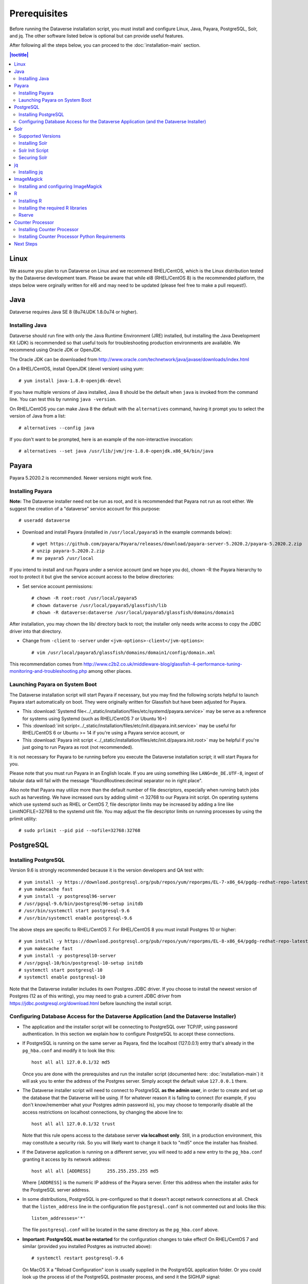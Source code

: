 .. role:: fixedwidthplain

=============
Prerequisites
=============

Before running the Dataverse installation script, you must install and configure Linux, Java, Payara, PostgreSQL, Solr, and jq. The other software listed below is optional but can provide useful features.

After following all the steps below, you can proceed to the :doc:`installation-main` section.

.. contents:: |toctitle|
	:local:

Linux
-----

We assume you plan to run Dataverse on Linux and we recommend RHEL/CentOS, which is the Linux distribution tested by the Dataverse development team. Please be aware that while el8 (RHEL/CentOS 8) is the recommended platform, the steps below were orginally written for el6 and may need to be updated (please feel free to make a pull request!).

Java
----

Dataverse requires Java SE 8 (8u74/JDK 1.8.0u74 or higher).

Installing Java
===============

Dataverse should run fine with only the Java Runtime Environment (JRE) installed, but installing the Java Development Kit (JDK) is recommended so that useful tools for troubleshooting production environments are available. We recommend using Oracle JDK or OpenJDK.

The Oracle JDK can be downloaded from http://www.oracle.com/technetwork/java/javase/downloads/index.html

On a RHEL/CentOS, install OpenJDK (devel version) using yum::

	# yum install java-1.8.0-openjdk-devel

If you have multiple versions of Java installed, Java 8 should be the default when ``java`` is invoked from the command line. You can test this by running ``java -version``.

On RHEL/CentOS you can make Java 8 the default with the ``alternatives`` command, having it prompt you to select the version of Java from a list::

        # alternatives --config java

If you don't want to be prompted, here is an example of the non-interactive invocation::

        # alternatives --set java /usr/lib/jvm/jre-1.8.0-openjdk.x86_64/bin/java

.. _payara:

Payara
------

Payara 5.2020.2 is recommended. Newer versions might work fine.

Installing Payara
=================

**Note:** The Dataverse installer need not be run as root, and it is recommended that Payara not run as root either. We suggest the creation of a "dataverse" service account for this purpose::

	# useradd dataverse

- Download and install Payara (installed in ``/usr/local/payara5`` in the example commands below)::

	# wget https://github.com/payara/Payara/releases/download/payara-server-5.2020.2/payara-5.2020.2.zip
	# unzip payara-5.2020.2.zip
	# mv payara5 /usr/local

If you intend to install and run Payara under a service account (and we hope you do), chown -R the Payara hierarchy to root to protect it but give the service account access to the below directories:

- Set service account permissions::

	# chown -R root:root /usr/local/payara5
	# chown dataverse /usr/local/payara5/glassfish/lib
	# chown -R dataverse:dataverse /usr/local/payara5/glassfish/domains/domain1

After installation, you may chown the lib/ directory back to root; the installer only needs write access to copy the JDBC driver into that directory.

- Change from ``-client`` to ``-server`` under ``<jvm-options>-client</jvm-options>``::

	# vim /usr/local/payara5/glassfish/domains/domain1/config/domain.xml

This recommendation comes from http://www.c2b2.co.uk/middleware-blog/glassfish-4-performance-tuning-monitoring-and-troubleshooting.php among other places.

Launching Payara on System Boot
===============================

The Dataverse installation script will start Payara if necessary, but you may find the following scripts helpful to launch Payara start automatically on boot. They were originally written for Glassfish but have been adjusted for Payara.

- This :download:`Systemd file<../_static/installation/files/etc/systemd/payara.service>` may be serve as a reference for systems using Systemd (such as RHEL/CentOS 7 or Ubuntu 16+)
- This :download:`init script<../_static/installation/files/etc/init.d/payara.init.service>` may be useful for RHEL/CentOS 6 or Ubuntu >= 14 if you're using a Payara service account, or
- This :download:`Payara init script <../_static/installation/files/etc/init.d/payara.init.root>` may be helpful if you're just going to run Payara as root (not recommended).

It is not necessary for Payara to be running before you execute the Dataverse installation script; it will start Payara for you.

Please note that you must run Payara in an English locale. If you are using something like ``LANG=de_DE.UTF-8``, ingest of tabular data will fail with the message "RoundRoutines:decimal separator no in right place".

Also note that Payara may utilize more than the default number of file descriptors, especially when running batch jobs such as harvesting. We have increased ours by adding ulimit -n 32768 to our Payara init script. On operating systems which use systemd such as RHEL or CentOS 7, file descriptor limits may be increased by adding a line like LimitNOFILE=32768 to the systemd unit file. You may adjust the file descriptor limits on running processes by using the prlimit utility::

	# sudo prlimit --pid pid --nofile=32768:32768

PostgreSQL
----------

Installing PostgreSQL
=======================

Version 9.6 is strongly recommended because it is the version developers and QA test with::

	# yum install -y https://download.postgresql.org/pub/repos/yum/reporpms/EL-7-x86_64/pgdg-redhat-repo-latest.noarch.rpm
	# yum makecache fast
	# yum install -y postgresql96-server
	# /usr/pgsql-9.6/bin/postgresql96-setup initdb
	# /usr/bin/systemctl start postgresql-9.6
	# /usr/bin/systemctl enable postgresql-9.6

The above steps are specific to RHEL/CentOS 7. For RHEL/CentOS 8 you must install Postgres 10 or higher::

	# yum install -y https://download.postgresql.org/pub/repos/yum/reporpms/EL-8-x86_64/pgdg-redhat-repo-latest.noarch.rpm
	# yum makecache fast
	# yum install -y postgresql10-server
	# /usr/pgsql-10/bin/postgresql-10-setup initdb
	# systemctl start postgresql-10
	# systemctl enable postgresql-10

Note that the Dataverse installer includes its own Postgres JDBC driver. If you choose to install the newest version of Postgres (12 as of this writing), you may need to grab a current JDBC driver from https://jdbc.postgresql.org/download.html before launching the install script.

Configuring Database Access for the Dataverse Application (and the Dataverse Installer)
=======================================================================================

- The application and the installer script will be connecting to PostgreSQL over TCP/IP, using password authentication. In this section we explain how to configure PostgreSQL to accept these connections.


- If PostgreSQL is running on the same server as Payara, find the localhost (127.0.0.1) entry that's already in the ``pg_hba.conf`` and modify it to look like this::

  	host all all 127.0.0.1/32 md5

  Once you are done with the prerequisites and run the installer script (documented here: :doc:`installation-main`) it will ask you to enter the address of the Postgres server. Simply accept the default value ``127.0.0.1`` there.


- The Dataverse installer script will need to connect to PostgreSQL **as the admin user**, in order to create and set up the database that the Dataverse will be using. If for whatever reason it is failing to connect (for example, if you don't know/remember what your Postgres admin password is), you may choose to temporarily disable all the access restrictions on localhost connections, by changing the above line to::

  	host all all 127.0.0.1/32 trust

  Note that this rule opens access to the database server **via localhost only**. Still, in a production environment, this may constitute a security risk. So you will likely want to change it back to "md5" once the installer has finished.


- If the Dataverse application is running on a different server, you will need to add a new entry to the ``pg_hba.conf`` granting it access by its network address::

        host all all [ADDRESS]      255.255.255.255 md5

  Where ``[ADDRESS]`` is the numeric IP address of the Payara server. Enter this address when the installer asks for the PostgreSQL server address.

- In some distributions, PostgreSQL is pre-configured so that it doesn't accept network connections at all. Check that the ``listen_address`` line in the configuration file ``postgresql.conf`` is not commented out and looks like this::

        listen_addresses='*'

  The file ``postgresql.conf`` will be located in the same directory as the ``pg_hba.conf`` above.

- **Important: PostgreSQL must be restarted** for the configuration changes to take effect! On RHEL/CentOS 7 and similar (provided you installed Postgres as instructed above)::

        # systemctl restart postgresql-9.6

  On MacOS X a "Reload Configuration" icon is usually supplied in the PostgreSQL application folder. Or you could look up the process id of the PostgreSQL postmaster process, and send it the SIGHUP signal::

      	kill -1 PROCESS_ID

Solr
----

The Dataverse search index is powered by Solr.

Supported Versions
==================

Dataverse has been tested with Solr version 7.7.2. Future releases in the 7.x series are likely to be compatible; however, this cannot be confirmed until they are officially tested. Major releases above 7.x (e.g. 8.x) are not supported.

Installing Solr
===============

You should not run Solr as root. Create a user called ``solr`` and a directory to install Solr into::

        useradd solr
        mkdir /usr/local/solr
        chown solr:solr /usr/local/solr

Become the ``solr`` user and then download and configure Solr::

        su - solr
        cd /usr/local/solr
        wget https://archive.apache.org/dist/lucene/solr/7.7.2/solr-7.7.2.tgz
        tar xvzf solr-7.7.2.tgz
        cd solr-7.7.2
        cp -r server/solr/configsets/_default server/solr/collection1

You should already have a "dvinstall.zip" file that you downloaded from https://github.com/IQSS/dataverse/releases . Unzip it into ``/tmp``. Then copy the files into place::

        cp /tmp/dvinstall/schema*.xml /usr/local/solr/solr-7.7.2/server/solr/collection1/conf
        cp /tmp/dvinstall/solrconfig.xml /usr/local/solr/solr-7.7.2/server/solr/collection1/conf

Note: Dataverse has customized Solr to boost results that come from certain indexed elements inside Dataverse, for example prioritizing results from Dataverses over Datasets. If you would like to remove this, edit your ``solrconfig.xml`` and remove the ``<str name="qf">`` element and its contents. If you have ideas about how this boosting could be improved, feel free to contact us through our Google Group https://groups.google.com/forum/#!forum/dataverse-dev .

Dataverse requires a change to the ``jetty.xml`` file that ships with Solr. Edit ``/usr/local/solr/solr-7.7.2/server/etc/jetty.xml`` , increasing ``requestHeaderSize`` from ``8192`` to ``102400``

Solr will warn about needing to increase the number of file descriptors and max processes in a production environment but will still run with defaults. We have increased these values to the recommended levels by adding ulimit -n 65000 to the init script, and the following to ``/etc/security/limits.conf``::

        solr soft nproc 65000
        solr hard nproc 65000
        solr soft nofile 65000
        solr hard nofile 65000

On operating systems which use systemd such as RHEL or CentOS 7, you may then add a line like LimitNOFILE=65000 for the number of open file descriptors and a line with LimitNPROC=65000 for the max processes to the systemd unit file, or adjust the limits on a running process using the prlimit tool::

        # sudo prlimit --pid pid --nofile=65000:65000

Solr launches asynchronously and attempts to use the ``lsof`` binary to watch for its own availability. Installation of this package isn't required but will prevent a warning in the log at startup::

	# yum install lsof

Finally, you need to tell Solr to create the core "collection1" on startup::

        echo "name=collection1" > /usr/local/solr/solr-7.7.2/server/solr/collection1/core.properties

Solr Init Script
================

Please choose the right option for your underlying Linux operating system.
It will not be necessary to execute both!

For systems running systemd (like CentOS/RedHat since 7, Debian since 9, Ubuntu since 15.04), as root, download :download:`solr.service<../_static/installation/files/etc/systemd/solr.service>` and place it in ``/tmp``. Then start Solr and configure it to start at boot with the following commands::

        cp /tmp/solr.service /etc/systemd/system
        systemctl daemon-reload
        systemctl start solr.service
        systemctl enable solr.service

For systems using init.d (like CentOS 6), download this :download:`Solr init script <../_static/installation/files/etc/init.d/solr>` and place it in ``/tmp``. Then start Solr and configure it to start at boot with the following commands::

        cp /tmp/solr /etc/init.d
        service start solr
        chkconfig solr on

Securing Solr
=============

Our sample init script and systemd service file linked above tell Solr to only listen on localhost (127.0.0.1). We strongly recommend that you also use a firewall to block access to the Solr port (8983) from outside networks, for added redundancy.

It is **very important** not to allow direct access to the Solr API from outside networks! Otherwise, any host that can reach the Solr port (8983 by default) can add or delete data, search unpublished data, and even reconfigure Solr. For more information, please see https://lucene.apache.org/solr/guide/7_3/securing-solr.html. A particularly serious security issue that has been identified recently allows a potential intruder to remotely execute arbitrary code on the system. See `RCE in Solr via Velocity Template <https://github.com/veracode-research/solr-injection#7-cve-2019-xxxx-rce-via-velocity-template-by-_s00py>`_ for more information.

If you're running your Dataverse instance across multiple service hosts you'll want to remove the jetty.host argument (``-j jetty.host=127.0.0.1``) from the startup command line, but make sure Solr is behind a firewall and only accessible by the Dataverse web application host(s), by specific ip address(es).

We additionally recommend that the Solr service account's shell be disabled, as it isn't necessary for daily operation::

        # usermod -s /sbin/nologin solr

For Solr upgrades or further configuration you may temporarily re-enable the service account shell::

        # usermod -s /bin/bash solr

or simply prepend each command you would run as the Solr user with "sudo -u solr"::

        # sudo -u solr command

Finally, we would like to reiterate that it is simply never a good idea to run Solr as root! Running the process as a non-privileged user would substantially minimize any potential damage even in the event that the instance is compromised.

jq
--

Installing jq
=============

``jq`` is a command line tool for parsing JSON output that is used by the Dataverse installation script. It is available in the EPEL repository::

	# yum install epel-release
	# yum install jq

or you may install it manually::

        # cd /usr/bin
        # wget http://stedolan.github.io/jq/download/linux64/jq
        # chmod +x jq
        # jq --version

ImageMagick
-----------

Dataverse uses `ImageMagick <https://www.imagemagick.org>`_ to generate thumbnail previews of PDF files. This is an optional component, meaning that if you don't have ImageMagick installed, there will be no thumbnails for PDF files, in the search results and on the dataset pages; but everything else will be working. (Thumbnail previews for non-PDF image files are generated using standard Java libraries and do not require any special installation steps).

Installing and configuring ImageMagick
======================================

On a Red Hat and similar Linux distributions, you can install ImageMagick with something like::

	# yum install ImageMagick

(most RedHat systems will have it pre-installed).
When installed using standard ``yum`` mechanism, above, the executable for the ImageMagick convert utility will be located at ``/usr/bin/convert``. No further configuration steps will then be required.

On MacOS you can compile ImageMagick from sources, or use one of the popular installation frameworks, such as brew.

If the installed location of the convert executable is different from ``/usr/bin/convert``, you will also need to specify it in your Payara configuration using the JVM option, below. For example::

   <jvm-options>-Ddataverse.path.imagemagick.convert=/opt/local/bin/convert</jvm-options>

(see the :doc:`config` section for more information on the JVM options)

R
-

Dataverse uses `R <https://https://cran.r-project.org/>`_ to handle
tabular data files. The instructions below describe a **minimal** R
installation. It will allow you to ingest R (.RData) files as tabular
data; to export tabular data as .RData files; and to run `Data
Explorer <https://github.com/scholarsportal/Dataverse-Data-Explorer>`_
(specifically, R is used to generate .prep metadata files that Data
Explorer uses).  R can be considered an optional component, meaning
that if you don't have R installed, you will still be able to run and
use Dataverse - but the functionality specific to tabular data
mentioned above will not be available to your users.  **Note** that if
you choose to also install `TwoRavens
<https://github.com/IQSS/TwoRavens>`_, it will require some extra R
components and libraries. Please consult the instructions in the
:doc:`/installation/r-rapache-tworavens/` section of the Installation Guide.


Installing R
============

For RHEL/CentOS, the EPEL distribution is strongly recommended:

If :fixedwidthplain:`yum` isn't configured to use EPEL repositories ( https://fedoraproject.org/wiki/EPEL ):

RHEL/CentOS 8 users can install the epel-release RPM::

       yum install https://dl.fedoraproject.org/pub/epel/epel-release-latest-8.noarch.rpm

RHEL/CentOS 7 users can install the epel-release RPM::

       yum install https://dl.fedoraproject.org/pub/epel/epel-release-latest-7.noarch.rpm

RHEL 8 users will need to enable the CodeReady-Builder repository::

       subscription-manager repos --enable codeready-builder-for-rhel-8-x86_64-rpms

CentOS 8 users will need to enable the PowerTools repository::

       dnf config-manager --enable PowerTools

RHEL 7 users will want to log in to their organization's respective RHN interface, find the particular machine in question and:

• click on "Subscribed Channels: Alter Channel Subscriptions"
• enable EPEL, Server Extras, Server Optional

Finally, install R with :fixedwidthplain:`yum`::

       yum install R-core R-core-devel

Installing the required R libraries
===================================

The following R packages (libraries) are required::

    R2HTML
    rjson
    DescTools
    Rserve
    haven

Install them following the normal R package installation procedures. For example, with the following R commands::

	install.packages("R2HTML", repos="https://cloud.r-project.org/", lib="/usr/lib64/R/library" )
	install.packages("rjson", repos="https://cloud.r-project.org/", lib="/usr/lib64/R/library" )
	install.packages("DescTools", repos="https://cloud.r-project.org/", lib="/usr/lib64/R/library" )
	install.packages("Rserve", repos="https://cloud.r-project.org/", lib="/usr/lib64/R/library" )
	install.packages("haven", repos="https://cloud.r-project.org/", lib="/usr/lib64/R/library" )

Rserve
======

Dataverse uses `Rserve <https://rforge.net/Rserve/>`_ to communicate
to R. Rserve is installed as a library package, as described in the
step above. It runs as a daemon process on the server, accepting
network connections on a dedicated port. This requires some extra
configuration and we provide a  script (:fixedwidthplain:`scripts/r/rserve/rserve-setup.sh`) for setting it up.
Run the script as follows (as root)::

    cd <DATAVERSE SOURCE TREE>/scripts/r/rserve
    ./rserve-setup.sh

The setup script will create a system user :fixedwidthplain:`rserve`
that will run the daemon process.  It will install the startup script
for the daemon (:fixedwidthplain:`/etc/init.d/rserve`), so that it
gets started automatically when the system boots.  This is an
:fixedwidthplain:`init.d`-style startup file. If this is a
RedHat/CentOS 7 system, you may want to use the
:download:`rserve.service<../../../../scripts/r/rserve/rserve.service>`
systemd unit file instead. Copy it into the /usr/lib/systemd/system/ directory, then::

	# systemctl daemon-reload
	# systemctl enable rserve
	# systemctl start rserve

Note that the setup will also set the Rserve password to
":fixedwidthplain:`rserve`".  Rserve daemon runs under a
non-privileged user id, so there's not much potential for security
damage through unauthorized access. It is however still a good idea
**to change the password**. The password is specified in
:fixedwidthplain:`/etc/Rserv.pwd`.  You can consult `Rserve
documentation <https://rforge.net/Rserve/doc.html>`_ for more
information on password encryption and access security.

You should already have the following 4 JVM options added to your
:fixedwidthplain:`domain.xml` by the Dataverse installer::

        <jvm-options>-Ddataverse.rserve.host=localhost</jvm-options>
        <jvm-options>-Ddataverse.rserve.port=6311</jvm-options>
        <jvm-options>-Ddataverse.rserve.user=rserve</jvm-options>
        <jvm-options>-Ddataverse.rserve.password=rserve</jvm-options>

If you have changed the password, make sure it is correctly specified
in the :fixedwidthplain:`dataverse.rserve.password` option above.  If
Rserve is running on a host that's different from your Dataverse
server, change the :fixedwidthplain:`dataverse.rserve.host` option
above as well (and make sure the port 6311 on the Rserve host is not
firewalled from your Dataverse host).

Counter Processor
-----------------

Counter Processor is required to enable Make Data Count metrics in Dataverse. See the :doc:`/admin/make-data-count` section of the Admin Guide for a description of this feature. Counter Processor is open source and we will be downloading it from https://github.com/CDLUC3/counter-processor

Installing Counter Processor
============================

Counter Processor has only been tested on el7 (see "Linux" above). Please note that a scripted installation using Ansible is mentioned in the :doc:`/developers/make-data-count` section of the Developer Guide.

As root, download and install Counter Processor::

        cd /usr/local
        wget https://github.com/CDLUC3/counter-processor/archive/v0.0.1.tar.gz
        tar xvfz v0.0.1.tar.gz

As root, change to the Counter Processor directory you just created, download the GeoLite2-Country tarball, untar it, and copy the geoip database into place::

        cd /usr/local/counter-processor-0.0.1
        wget https://geolite.maxmind.com/download/geoip/database/GeoLite2-Country.tar.gz
        tar xvfz GeoLite2-Country.tar.gz
        cp GeoLite2-Country_*/GeoLite2-Country.mmdb maxmind_geoip

As root, create a "counter" user and change ownership of Counter Processor directory to this new user::

        useradd counter
        chown -R counter:counter /usr/local/counter-processor-0.0.1

Installing Counter Processor Python Requirements
================================================

Counter Processor requires Python 3.6.4 or higher. The following commands are intended to be run as root but we are aware that Pythonistas might prefer fancy virtualenv or similar setups. Pull requests are welcome to improve these steps!

Enable the EPEL repo if you haven't already::

        yum install https://dl.fedoraproject.org/pub/epel/epel-release-latest-7.noarch.rpm

Install Python 3.6::

        yum install python36

Install Counter Processor Python requirements::

        python3.6 -m ensurepip
        cd /usr/local/counter-processor-0.0.1
        pip3 install -r requirements.txt

See the :doc:`/admin/make-data-count` section of the Admin Guide for how to configure and run Counter Processor.

Next Steps
----------

Now that you have all the prerequisites in place, you can proceed to the :doc:`installation-main` section.
